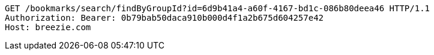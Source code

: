 [source,http,options="nowrap"]
----
GET /bookmarks/search/findByGroupId?id=6d9b41a4-a60f-4167-bd1c-086b80deea46 HTTP/1.1
Authorization: Bearer: 0b79bab50daca910b000d4f1a2b675d604257e42
Host: breezie.com

----